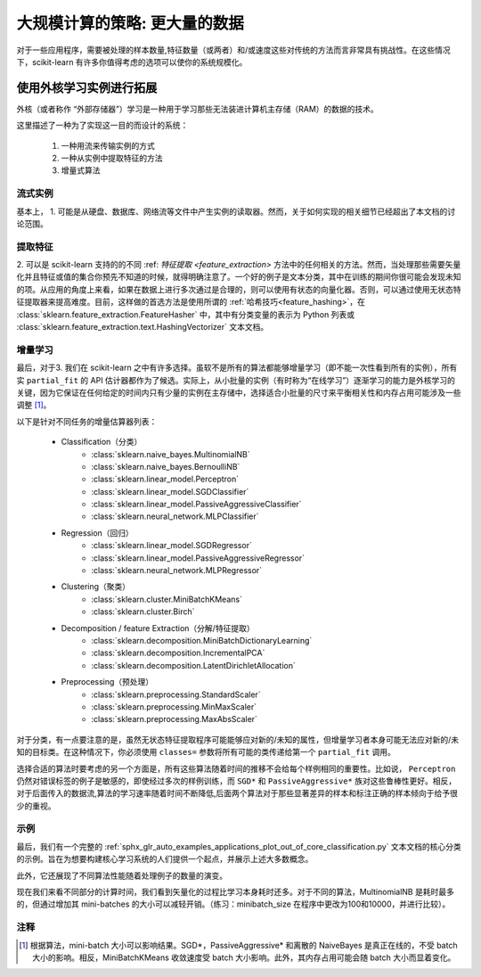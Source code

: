 .. _scaling_strategies:

=================================================
大规模计算的策略: 更大量的数据
=================================================

对于一些应用程序，需要被处理的样本数量,特征数量（或两者）和/或速度这些对传统的方法而言非常具有挑战性。在这些情况下，scikit-learn 有许多你值得考虑的选项可以使你的系统规模化。

使用外核学习实例进行拓展
=================================================

外核（或者称作 “外部存储器”）学习是一种用于学习那些无法装进计算机主存储（RAM）的数据的技术。

这里描述了一种为了实现这一目的而设计的系统：

  1. 一种用流来传输实例的方式
  2. 一种从实例中提取特征的方法
  3. 增量式算法

流式实例
-------------------
基本上， 1. 可能是从硬盘、数据库、网络流等文件中产生实例的读取器。然而，关于如何实现的相关细节已经超出了本文档的讨论范围。

提取特征
-------------------
\2. 可以是 scikit-learn 支持的的不同 :ref: `特征提取 <feature_extraction>` 方法中的任何相关的方法。然而，当处理那些需要矢量化并且特征或值的集合你预先不知道的时候，就得明确注意了。一个好的例子是文本分类，其中在训练的期间你很可能会发现未知的项。从应用的角度上来看，如果在数据上进行多次通过是合理的，则可以使用有状态的向量化器。否则，可以通过使用无状态特征提取器来提高难度。目前，这样做的首选方法是使用所谓的 :ref:`哈希技巧<feature_hashing>`，在 :class:`sklearn.feature_extraction.FeatureHasher` 中，其中有分类变量的表示为 Python 列表或 :class:`sklearn.feature_extraction.text.HashingVectorizer` 文本文档。

增量学习
--------------------
最后，对于3. 我们在 scikit-learn 之中有许多选择。虽软不是所有的算法都能够增量学习（即不能一次性看到所有的实例），所有实 ``partial_fit`` 的 API 估计器都作为了候选。实际上，从小批量的实例（有时称为“在线学习”）逐渐学习的能力是外核学习的关键，因为它保证在任何给定的时间内只有少量的实例在主存储中，选择适合小批量的尺寸来平衡相关性和内存占用可能涉及一些调整 [1]_。

以下是针对不同任务的增量估算器列表：

  - Classification（分类）
      + :class:`sklearn.naive_bayes.MultinomialNB`
      + :class:`sklearn.naive_bayes.BernoulliNB`
      + :class:`sklearn.linear_model.Perceptron`
      + :class:`sklearn.linear_model.SGDClassifier`
      + :class:`sklearn.linear_model.PassiveAggressiveClassifier`
      + :class:`sklearn.neural_network.MLPClassifier`
  - Regression（回归）
      + :class:`sklearn.linear_model.SGDRegressor`
      + :class:`sklearn.linear_model.PassiveAggressiveRegressor`
      + :class:`sklearn.neural_network.MLPRegressor`
  - Clustering（聚类）
      + :class:`sklearn.cluster.MiniBatchKMeans`
      + :class:`sklearn.cluster.Birch`
  - Decomposition / feature Extraction（分解/特征提取）
      + :class:`sklearn.decomposition.MiniBatchDictionaryLearning`
      + :class:`sklearn.decomposition.IncrementalPCA`
      + :class:`sklearn.decomposition.LatentDirichletAllocation`
  - Preprocessing（预处理）
      + :class:`sklearn.preprocessing.StandardScaler`
      + :class:`sklearn.preprocessing.MinMaxScaler`
      + :class:`sklearn.preprocessing.MaxAbsScaler`

对于分类，有一点要注意的是，虽然无状态特征提取程序可能能够应对新的/未知的属性，但增量学习者本身可能无法应对新的/未知的目标类。在这种情况下，你必须使用 ``classes=`` 参数将所有可能的类传递给第一个 ``partial_fit`` 调用。

选择合适的算法时要考虑的另一个方面是，所有这些算法随着时间的推移不会给每个样例相同的重要性。比如说， ``Perceptron`` 仍然对错误标签的例子是敏感的，即使经过多次的样例训练，而 ``SGD*`` 和 ``PassiveAggressive*`` 族对这些鲁棒性更好。相反，对于后面传入的数据流,算法的学习速率随着时间不断降低,后面两个算法对于那些显著差异的样本和标注正确的样本倾向于给予很少的重视。

示例
----------
最后，我们有一个完整的 :ref:`sphx_glr_auto_examples_applications_plot_out_of_core_classification.py` 文本文档的核心分类的示例。旨在为想要构建核心学习系统的人们提供一个起点，并展示上述大多数概念。

此外，它还展现了不同算法性能随着处理例子的数量的演变。

.. |accuracy_over_time| image::  ../auto_examples/applications/images/sphx_glr_plot_out_of_core_classification_001.png
    :target: ../auto_examples/applications/plot_out_of_core_classification.html
    :scale: 80

.. centered:: |accuracy_over_time|

现在我们来看不同部分的计算时间，我们看到矢量化的过程比学习本身耗时还多。对于不同的算法，MultinomialNB 是耗时最多的，但通过增加其 mini-batches 的大小可以减轻开销。（练习：minibatch_size 在程序中更改为100和10000，并进行比较）。

.. |computation_time| image::  ../auto_examples/applications/images/sphx_glr_plot_out_of_core_classification_003.png
    :target: ../auto_examples/applications/plot_out_of_core_classification.html
    :scale: 80

.. centered:: |computation_time|


注释
-------

.. [1] 根据算法，mini-batch 大小可以影响结果。SGD*，PassiveAggressive* 和离散的 NaiveBayes 是真正在线的，不受 batch 大小的影响。相反，MiniBatchKMeans 收敛速度受 batch 大小影响。此外，其内存占用可能会随 batch 大小而显着变化。
